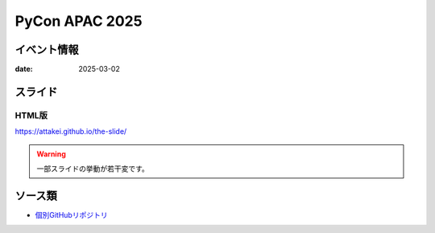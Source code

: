 ===============
PyCon APAC 2025
===============

イベント情報
============

:date: 2025-03-02

スライド
========

.. todo:: 準備中

HTML版
------

https://attakei.github.io/the-slide/

.. warning:: 一部スライドの挙動が若干変です。

ソース類
========

* `個別GitHubリポジトリ <https://github.com/attakei/the-slide>`_
